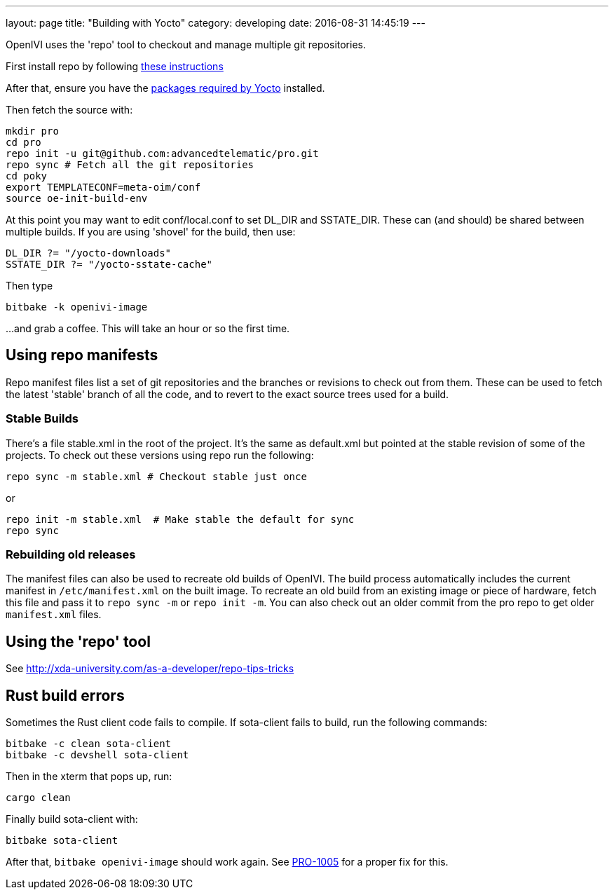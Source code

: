 ---
layout: page
title: "Building with Yocto"
category: developing
date: 2016-08-31 14:45:19
---

OpenIVI uses the 'repo' tool to checkout and manage multiple git repositories.

First install repo by following https://source.android.com/source/downloading.html[these instructions]

After that, ensure you have the http://www.yoctoproject.org/docs/latest/mega-manual/mega-manual.html#required-packages-for-the-host-development-system[packages required by Yocto] installed.

Then fetch the source with:

[source,shell]
mkdir pro
cd pro
repo init -u git@github.com:advancedtelematic/pro.git
repo sync # Fetch all the git repositories
cd poky
export TEMPLATECONF=meta-oim/conf
source oe-init-build-env

At this point you may want to edit conf/local.conf to set DL_DIR and SSTATE_DIR. These can (and should) be shared between multiple builds. If you are using 'shovel' for the build, then use:

[source,ini]
DL_DIR ?= "/yocto-downloads"
SSTATE_DIR ?= "/yocto-sstate-cache"

Then type

[source,shell]
bitbake -k openivi-image

...and grab a coffee. This will take an hour or so the first time.

== Using repo manifests

Repo manifest files list a set of git repositories and the branches or revisions to check out from them. These can be used to fetch the latest 'stable' branch of all the code, and to revert to the exact source trees used for a build.

=== Stable Builds

There's a file stable.xml in the root of the project. It's the same as default.xml but pointed at the stable revision of some of the projects. To check out these versions using repo run the following:

[source,shell]
repo sync -m stable.xml # Checkout stable just once

or

[source,shell]
repo init -m stable.xml  # Make stable the default for sync
repo sync

=== Rebuilding old releases

The manifest files can also be used to recreate old builds of OpenIVI. The build process automatically includes the current manifest in `/etc/manifest.xml` on the built image. To recreate an old build from an existing image or piece of hardware, fetch this file and pass it to `repo sync -m` or `repo init -m`. You can also check out an older commit from the pro repo to get older `manifest.xml` files.

== Using the 'repo' tool

See http://xda-university.com/as-a-developer/repo-tips-tricks

== Rust build errors

Sometimes the Rust client code fails to compile.  If sota-client fails to build, run the following commands:

	bitbake -c clean sota-client
	bitbake -c devshell sota-client

Then in the xterm that pops up, run:

	cargo clean

Finally build sota-client with:

	bitbake sota-client

After that, `bitbake openivi-image` should work again. See https://advancedtelematic.atlassian.net/browse/PRO-1005[PRO-1005] for a proper fix for this.
